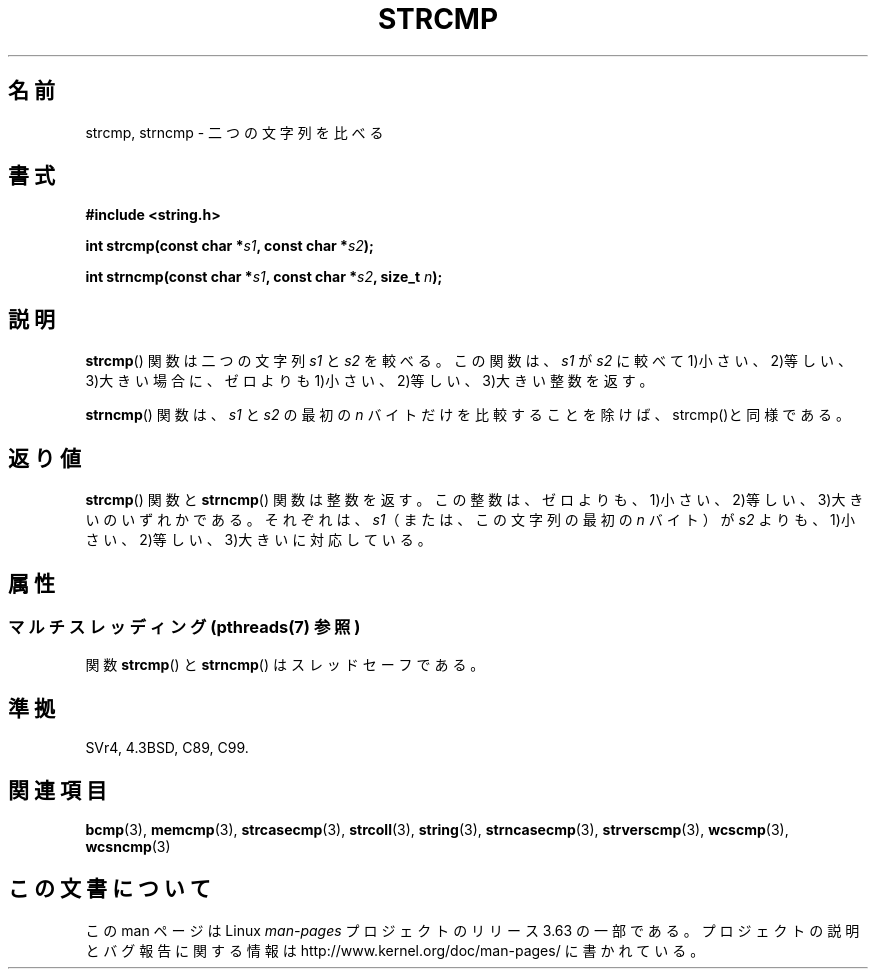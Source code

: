 .\" Copyright 1993 David Metcalfe (david@prism.demon.co.uk)
.\"
.\" %%%LICENSE_START(VERBATIM)
.\" Permission is granted to make and distribute verbatim copies of this
.\" manual provided the copyright notice and this permission notice are
.\" preserved on all copies.
.\"
.\" Permission is granted to copy and distribute modified versions of this
.\" manual under the conditions for verbatim copying, provided that the
.\" entire resulting derived work is distributed under the terms of a
.\" permission notice identical to this one.
.\"
.\" Since the Linux kernel and libraries are constantly changing, this
.\" manual page may be incorrect or out-of-date.  The author(s) assume no
.\" responsibility for errors or omissions, or for damages resulting from
.\" the use of the information contained herein.  The author(s) may not
.\" have taken the same level of care in the production of this manual,
.\" which is licensed free of charge, as they might when working
.\" professionally.
.\"
.\" Formatted or processed versions of this manual, if unaccompanied by
.\" the source, must acknowledge the copyright and authors of this work.
.\" %%%LICENSE_END
.\"
.\" References consulted:
.\"     Linux libc source code
.\"     Lewine's _POSIX Programmer's Guide_ (O'Reilly & Associates, 1991)
.\"     386BSD man pages
.\" Modified Sat Jul 24 18:08:52 1993 by Rik Faith (faith@cs.unc.edu)
.\" Modified 2001-08-31, aeb
.\"
.\"*******************************************************************
.\"
.\" This file was generated with po4a. Translate the source file.
.\"
.\"*******************************************************************
.\"
.\" Japanese Version Copyright (c) 1997 YOSHINO Takashi
.\"       all rights reserved.
.\" Translated Mon Jan 20 22:42:02 JST 1997
.\"       by YOSHINO Takashi <yoshino@civil.jcn.nihon-u.ac.jp>
.\" Updated Fri Oct 12 JST 2001 by Akihiro MOTOKI <amotoki@dd.iij4u.or.jp>
.\"
.TH STRCMP 3 2014\-01\-20 "" "Linux Programmer's Manual"
.SH 名前
strcmp, strncmp \- 二つの文字列を比べる
.SH 書式
.nf
\fB#include <string.h>\fP
.sp
\fBint strcmp(const char *\fP\fIs1\fP\fB, const char *\fP\fIs2\fP\fB);\fP
.sp
\fBint strncmp(const char *\fP\fIs1\fP\fB, const char *\fP\fIs2\fP\fB, size_t \fP\fIn\fP\fB);\fP
.fi
.SH 説明
\fBstrcmp\fP()  関数は二つの文字列 \fIs1\fP と \fIs2\fP を較べる。 この関数は、 \fIs1\fP が \fIs2\fP に較べて
1)小さい、2)等しい、3)大きい場合に、 ゼロよりも 1)小さい、2)等しい、3)大きい整数を返す。
.PP
\fBstrncmp\fP() 関数は、\fIs1\fP と \fIs2\fP の最初の \fIn\fP バイトだけを比較する
ことを除けば、strcmp()と同様である。
.SH 返り値
\fBstrcmp\fP()  関数と \fBstrncmp\fP()  関数は整数を返す。
この整数は、ゼロよりも、1)小さい、2)等しい、3)大きいのいずれかである。 それぞれは、\fIs1\fP（または、この文字列の最初の \fIn\fP バイト）が
\fIs2\fP よりも、1)小さい、2)等しい、3)大きいに対応している。
.SH 属性
.SS "マルチスレッディング (pthreads(7) 参照)"
関数 \fBstrcmp\fP() と \fBstrncmp\fP() はスレッドセーフである。
.SH 準拠
SVr4, 4.3BSD, C89, C99.
.SH 関連項目
\fBbcmp\fP(3), \fBmemcmp\fP(3), \fBstrcasecmp\fP(3), \fBstrcoll\fP(3), \fBstring\fP(3),
\fBstrncasecmp\fP(3), \fBstrverscmp\fP(3), \fBwcscmp\fP(3), \fBwcsncmp\fP(3)
.SH この文書について
この man ページは Linux \fIman\-pages\fP プロジェクトのリリース 3.63 の一部
である。プロジェクトの説明とバグ報告に関する情報は
http://www.kernel.org/doc/man\-pages/ に書かれている。
